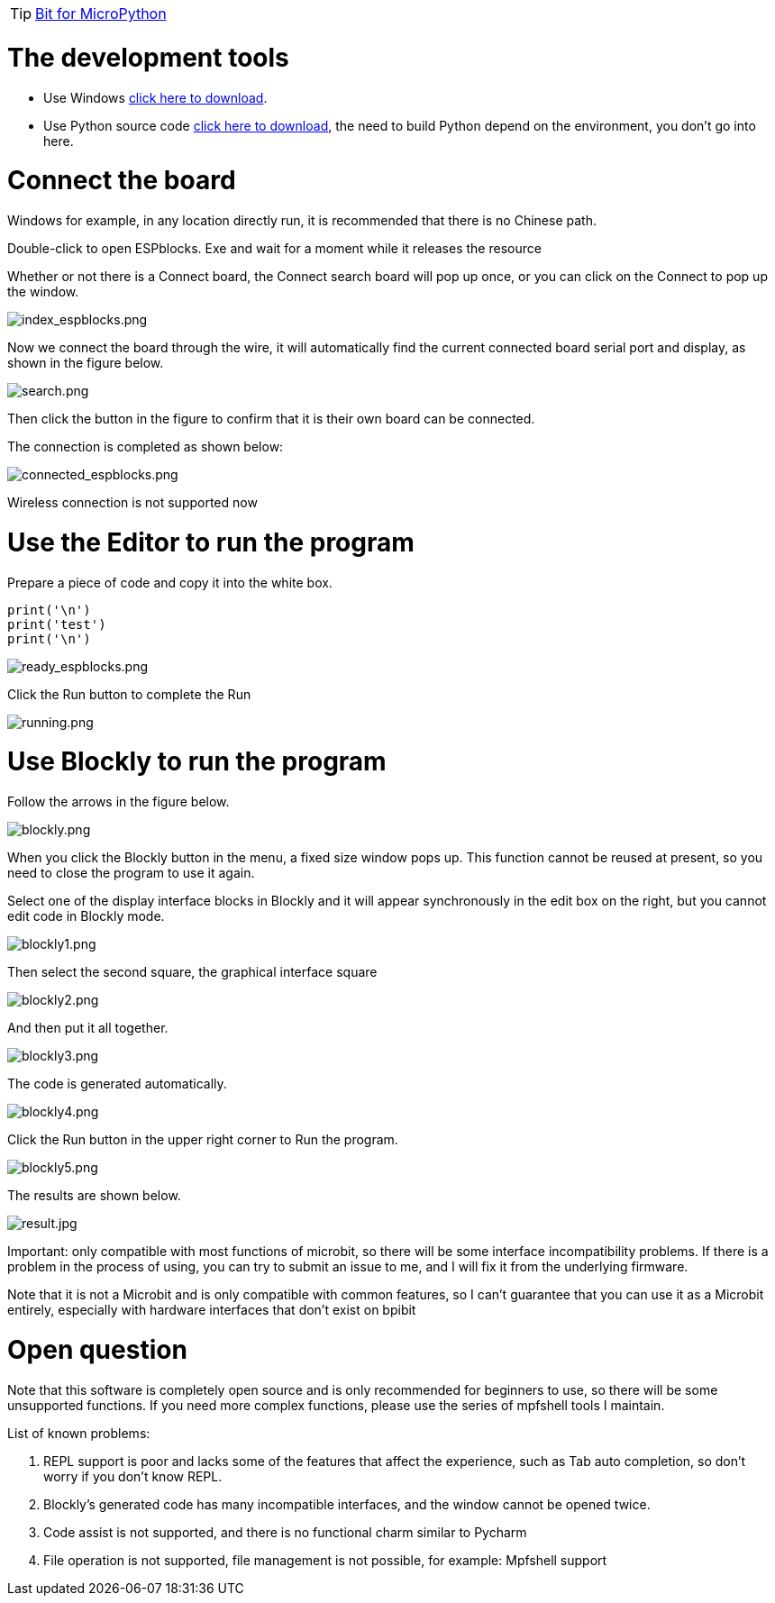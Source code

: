 TIP: link:/en/BPI-Bit/Bit_for_MicroPython#_board_development_tools[Bit for MicroPython]


= The development tools

- Use Windows link:https://github.com/BPI-STEAM/BPI-BIT-MicroPython/releases/tag/BlocksTools[click here to download].
- Use Python source code link:https://github.com/junhuanchen/ESPBlocks[click here to download], the need to build Python depend on the environment, you don't go into here.

= Connect the board
Windows for example, in any location directly run, it is recommended that there is no Chinese path.

Double-click to open ESPblocks. Exe and wait for a moment while it releases the resource

Whether or not there is a Connect board, the Connect search board will pop up once, or you can click on the Connect to pop up the window.

image::/bpi-bit/index_espblocks.png[index_espblocks.png]

Now we connect the board through the wire, it will automatically find the current connected board serial port and display, as shown in the figure below.

image::/bpi-bit/search.png[search.png]

Then click the button in the figure to confirm that it is their own board can be connected.

The connection is completed as shown below:

image::/bpi-bit/connected_espblocks.png[connected_espblocks.png]

Wireless connection is not supported now

= Use the Editor to run the program
Prepare a piece of code and copy it into the white box.
```sh
print('\n')
print('test')
print('\n')
```

image::/bpi-bit/ready_espblocks.png[ready_espblocks.png]

Click the Run button to complete the Run

image::/bpi-bit/running.png[running.png]

= Use Blockly to run the program
Follow the arrows in the figure below.

image::/bpi-bit/blockly.png[blockly.png]

When you click the Blockly button in the menu, a fixed size window pops up. This function cannot be reused at present, so you need to close the program to use it again.

Select one of the display interface blocks in Blockly and it will appear synchronously in the edit box on the right, but you cannot edit code in Blockly mode.

image::/bpi-bit/blockly1.png[blockly1.png]

Then select the second square, the graphical interface square

image::/bpi-bit/blockly2.png[blockly2.png]

And then put it all together.

image::/bpi-bit/blockly3.png[blockly3.png]

The code is generated automatically.

image::/bpi-bit/blockly4.png[blockly4.png]

Click the Run button in the upper right corner to Run the program.

image::/bpi-bit/blockly5.png[blockly5.png]

The results are shown below.

image::/bpi-bit/result.jpg[result.jpg]

Important: only compatible with most functions of microbit, so there will be some interface incompatibility problems. If there is a problem in the process of using, you can try to submit an issue to me, and I will fix it from the underlying firmware.

Note that it is not a Microbit and is only compatible with common features, so I can't guarantee that you can use it as a Microbit entirely, especially with hardware interfaces that don't exist on bpibit

= Open question
Note that this software is completely open source and is only recommended for beginners to use, so there will be some unsupported functions. If you need more complex functions, please use the series of mpfshell tools I maintain.

List of known problems:

. REPL support is poor and lacks some of the features that affect the experience, such as Tab auto completion, so don't worry if you don't know REPL.
. Blockly's generated code has many incompatible interfaces, and the window cannot be opened twice.
. Code assist is not supported, and there is no functional charm similar to Pycharm
. File operation is not supported, file management is not possible, for example: Mpfshell support